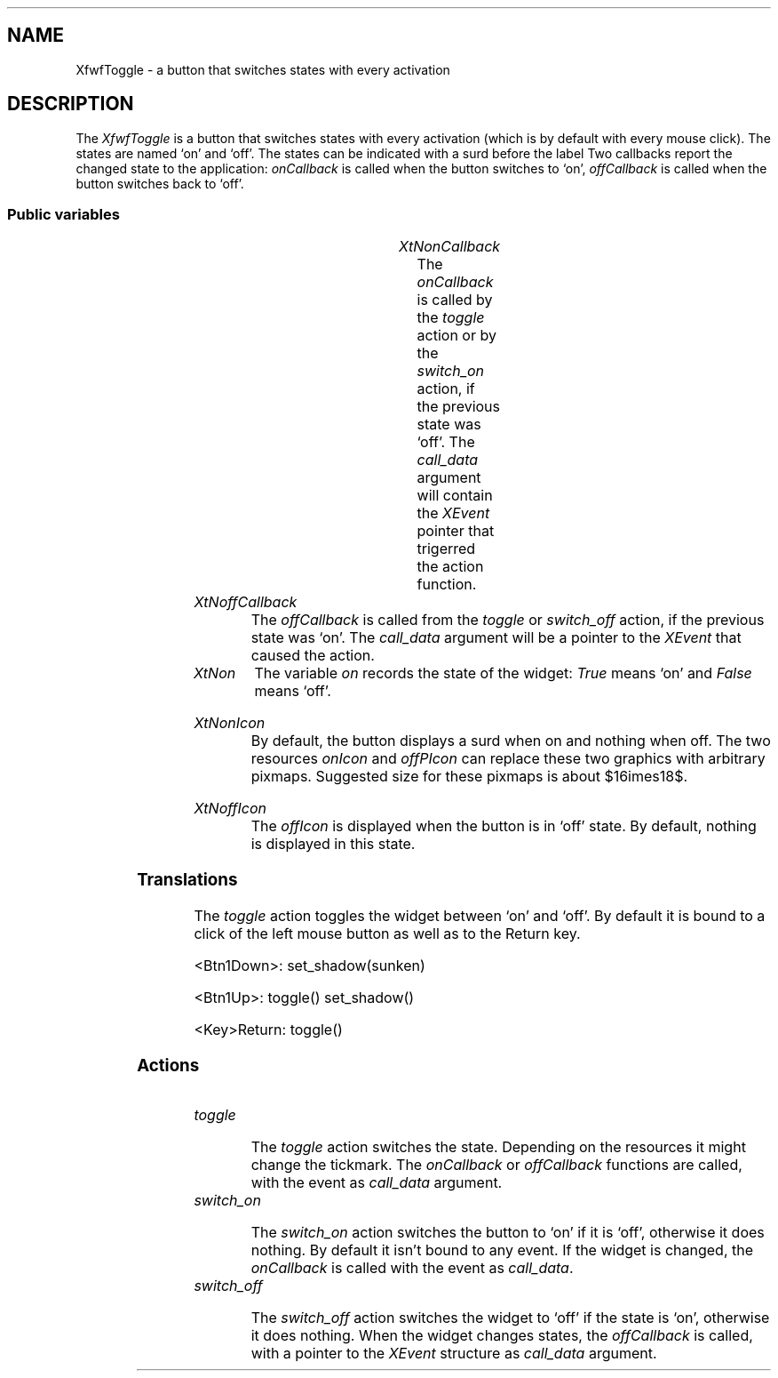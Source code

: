 '\" t
.TH "" 3 "" "Version 3.0" "Free Widget Foundation"
.SH NAME
XfwfToggle \- a button that switches states with every activation
.SH DESCRIPTION
The \fIXfwfToggle\fP is a button that switches states with every activation
(which is by default with every mouse click). The states are named `on' and
`off'. The states can be indicated with a surd before the label Two
callbacks report the changed state to the application: \fIonCallback\fP is called
when the button switches to `on', \fIoffCallback\fP is called when the button
switches back to `off'.

.SS "Public variables"

.ps -2
.TS
center box;
cBsss
lB|lB|lB|lB
l|l|l|l.
XfwfToggle
Name	Class	Type	Default
XtNonCallback	XtCOnCallback	Callback	NULL 
XtNoffCallback	XtCOffCallback	Callback	NULL 
XtNon	XtCOn	Boolean 	False 
XtNonIcon	XtCOnIcon	Icon *	"filledsquare"
XtNoffIcon	XtCOffIcon	Icon *	"emptysquare"

.TE
.ps +2

.TP
.I "XtNonCallback"
The \fIonCallback\fP is called by the \fItoggle\fP action or by the \fIswitch_on\fP
action, if the previous state was `off'. The \fIcall_data\fP argument will contain
the \fIXEvent\fP pointer that trigerred the action function.

	

.TP
.I "XtNoffCallback"
The \fIoffCallback\fP is called from the \fItoggle\fP or \fIswitch_off\fP action, if the
previous state was `on'. The \fIcall_data\fP argument will be a pointer to the
\fIXEvent\fP that caused the action.

	

.TP
.I "XtNon"
The variable \fIon\fP records the state of the widget: \fITrue\fP means `on' and
\fIFalse\fP means `off'.

	

.TP
.I "XtNonIcon"
By default, the button displays a surd when on and nothing when
off. The two resources \fIonIcon\fP and \fIoffPIcon\fP can replace these
two graphics with arbitrary pixmaps. Suggested size for these pixmaps
is about $16\times18$.

	

.TP
.I "XtNoffIcon"
The \fIoffIcon\fP is displayed when the button is in `off' state. By
default, nothing is displayed in this state.

	

.ps -2
.TS
center box;
cBsss
lB|lB|lB|lB
l|l|l|l.
XfwfButton
Name	Class	Type	Default
XtNactivate	XtCActivate	Callback	NULL 
XtNenter	XtCEnter	Callback	NULL 
XtNleave	XtCLeave	Callback	NULL 

.TE
.ps +2

.ps -2
.TS
center box;
cBsss
lB|lB|lB|lB
l|l|l|l.
XfwfLabel
Name	Class	Type	Default
XtNlabel	XtCLabel	String 	NULL 
XtNtablist	XtCTablist	String 	NULL 
XtNfont	XtCFont	FontStruct	XtDefaultFont 
XtNforeground	XtCForeground	Color 	XtDefaultForeground 
XtNhlForeground	XtCHlForeground	Color 	XtDefaultForeground 
XtNalignment	XtCAlignment	Alignment 	0 
XtNtopMargin	XtCTopMargin	Dimension 	2 
XtNbottomMargin	XtCBottomMargin	Dimension 	2 
XtNleftMargin	XtCLeftMargin	Dimension 	2 
XtNrightMargin	XtCRightMargin	Dimension 	2 
XtNshrinkToFit	XtCShrinkToFit	Boolean 	False 
XtNrvStart	XtCRvStart	Int 	0 
XtNrvLength	XtCRvLength	Int 	0 
XtNhlStart	XtCHlStart	Int 	0 
XtNhlLength	XtCHlLength	Int 	0 

.TE
.ps +2

.ps -2
.TS
center box;
cBsss
lB|lB|lB|lB
l|l|l|l.
XfwfBoard
Name	Class	Type	Default
XtNabs_x	XtCAbs_x	Position 	0 
XtNrel_x	XtCRel_x	Float 	"0.0"
XtNabs_y	XtCAbs_y	Position 	0 
XtNrel_y	XtCRel_y	Float 	"0.0"
XtNabs_width	XtCAbs_width	Position 	0 
XtNrel_width	XtCRel_width	Float 	"1.0"
XtNabs_height	XtCAbs_height	Position 	0 
XtNrel_height	XtCRel_height	Float 	"1.0"
XtNhunit	XtCHunit	Float 	"1.0"
XtNvunit	XtCVunit	Float 	"1.0"
XtNlocation	XtCLocation	String 	NULL 

.TE
.ps +2

.ps -2
.TS
center box;
cBsss
lB|lB|lB|lB
l|l|l|l.
XfwfFrame
Name	Class	Type	Default
XtNcursor	XtCCursor	Cursor 	None 
XtNframeType	XtCFrameType	FrameType 	XfwfRaised 
XtNframeWidth	XtCFrameWidth	Dimension 	0 
XtNouterOffset	XtCOuterOffset	Dimension 	0 
XtNinnerOffset	XtCInnerOffset	Dimension 	0 
XtNshadowScheme	XtCShadowScheme	ShadowScheme 	XfwfAuto 
XtNtopShadowColor	XtCTopShadowColor	Color 	compute_topcolor 
XtNbottomShadowColor	XtCBottomShadowColor	Color 	compute_bottomcolor 
XtNtopShadowStipple	XtCTopShadowStipple	Bitmap 	NULL 
XtNbottomShadowStipple	XtCBottomShadowStipple	Bitmap 	NULL 

.TE
.ps +2

.ps -2
.TS
center box;
cBsss
lB|lB|lB|lB
l|l|l|l.
XfwfCommon
Name	Class	Type	Default
XtNuseXCC	XtCUseXCC	Boolean 	TRUE 
XtNusePrivateColormap	XtCUsePrivateColormap	Boolean 	FALSE 
XtNuseStandardColormaps	XtCUseStandardColormaps	Boolean 	TRUE 
XtNstandardColormap	XtCStandardColormap	Atom 	0 
XtNxcc	XtCXCc	XCC 	create_xcc 
XtNtraversalOn	XtCTraversalOn	Boolean 	True 
XtNhighlightThickness	XtCHighlightThickness	Dimension 	2 
XtNhighlightColor	XtCHighlightColor	Color 	XtDefaultForeground 
XtNbackground	XtCBackground	Color 	XtDefaultBackground 
XtNhighlightPixmap	XtCHighlightPixmap	Pixmap 	None 
XtNnextTop	XtCNextTop	Callback	NULL 
XtNuserData	XtCUserData	Pointer	NULL 

.TE
.ps +2

.ps -2
.TS
center box;
cBsss
lB|lB|lB|lB
l|l|l|l.
Composite
Name	Class	Type	Default
XtNchildren	XtCChildren	WidgetList 	NULL 
insertPosition	XtCInsertPosition	XTOrderProc 	NULL 
numChildren	XtCNumChildren	Cardinal 	0 

.TE
.ps +2

.ps -2
.TS
center box;
cBsss
lB|lB|lB|lB
l|l|l|l.
Core
Name	Class	Type	Default
XtNx	XtCX	Position 	0 
XtNy	XtCY	Position 	0 
XtNwidth	XtCWidth	Dimension 	0 
XtNheight	XtCHeight	Dimension 	0 
borderWidth	XtCBorderWidth	Dimension 	0 
XtNcolormap	XtCColormap	Colormap 	NULL 
XtNdepth	XtCDepth	Int 	0 
destroyCallback	XtCDestroyCallback	XTCallbackList 	NULL 
XtNsensitive	XtCSensitive	Boolean 	True 
XtNtm	XtCTm	XTTMRec 	NULL 
ancestorSensitive	XtCAncestorSensitive	Boolean 	False 
accelerators	XtCAccelerators	XTTranslations 	NULL 
borderColor	XtCBorderColor	Pixel 	0 
borderPixmap	XtCBorderPixmap	Pixmap 	NULL 
background	XtCBackground	Pixel 	0 
backgroundPixmap	XtCBackgroundPixmap	Pixmap 	NULL 
mappedWhenManaged	XtCMappedWhenManaged	Boolean 	True 
XtNscreen	XtCScreen	Screen *	NULL 

.TE
.ps +2

.SS "Translations"

The \fItoggle\fP action toggles the widget between `on' and `off'. By
default it is bound to a click of the left mouse button as well as to
the Return key.

	

.nf
<Btn1Down>: set_shadow(sunken) 
.fi

.nf
<Btn1Up>: toggle() set_shadow() 
.fi

.nf
<Key>Return: toggle() 
.fi

.SS "Actions"

.TP
.I "toggle

The \fItoggle\fP action switches the state. Depending on the resources
it might change the tickmark. The \fIonCallback\fP or \fIoffCallback\fP
functions are called, with the event as \fIcall_data\fP argument.

.TP
.I "switch_on

The \fIswitch_on\fP action switches the button to `on' if it is `off',
otherwise it does nothing. By default it isn't bound to any event. If
the widget is changed, the \fIonCallback\fP is called with the event as
\fIcall_data\fP.

.TP
.I "switch_off

The \fIswitch_off\fP action switches the widget to `off' if the state is
`on', otherwise it does nothing. When the widget changes states, the
\fIoffCallback\fP is called, with a pointer to the \fIXEvent\fP structure as
\fIcall_data\fP argument.

